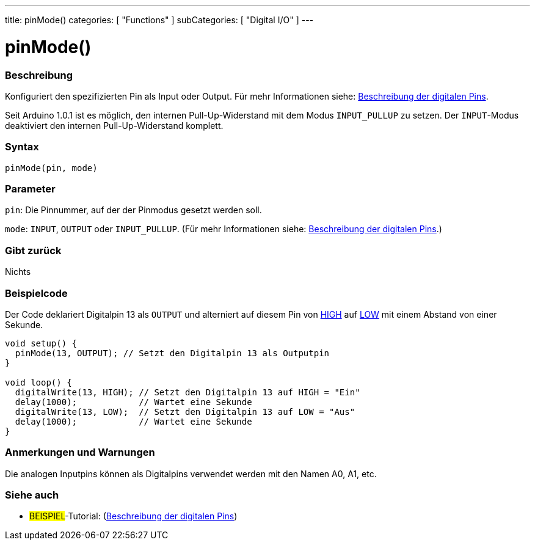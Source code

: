 ---
title: pinMode()
categories: [ "Functions" ]
subCategories: [ "Digital I/O" ]
---


//
:ext-relative: .html

= pinMode()


// OVERVIEW SECTION STARTS
[#overview]
--

[float]
=== Beschreibung
Konfiguriert den spezifizierten Pin als Input oder Output. Für mehr Informationen siehe: http://arduino.cc/en/Tutorial/DigitalPins[Beschreibung der digitalen Pins^].
[%hardbreaks]
Seit Arduino 1.0.1 ist es möglich, den internen Pull-Up-Widerstand mit dem Modus `INPUT_PULLUP` zu setzen. Der `INPUT`-Modus deaktiviert den internen Pull-Up-Widerstand komplett.
[%hardbreaks]


[float]
=== Syntax
`pinMode(pin, mode)`

[float]
=== Parameter
`pin`: Die Pinnummer, auf der der Pinmodus gesetzt werden soll.

`mode`: `INPUT`, `OUTPUT` oder `INPUT_PULLUP`. (Für mehr Informationen siehe: http://arduino.cc/en/Tutorial/DigitalPins[Beschreibung der digitalen Pins^].)

//Check how to add links

[float]
=== Gibt zurück
Nichts

--
// OVERVIEW SECTION ENDS




// HOW TO USE SECTION STARTS
[#howtouse]
--

[float]
=== Beispielcode
Der Code deklariert Digitalpin 13 als `OUTPUT` und alterniert auf diesem Pin von link:../../variables/constants/constants/[HIGH] auf link:../../variables/constants/constants/[LOW] mit einem Abstand von einer Sekunde.

[source,arduino]
----
void setup() {
  pinMode(13, OUTPUT); // Setzt den Digitalpin 13 als Outputpin
}

void loop() {
  digitalWrite(13, HIGH); // Setzt den Digitalpin 13 auf HIGH = "Ein"
  delay(1000);            // Wartet eine Sekunde
  digitalWrite(13, LOW);  // Setzt den Digitalpin 13 auf LOW = "Aus"
  delay(1000);            // Wartet eine Sekunde
}
----
[%hardbreaks]

[float]
=== Anmerkungen und Warnungen
Die analogen Inputpins können als Digitalpins verwendet werden mit den Namen A0, A1, etc.

--
// HOW TO USE SECTION ENDS


// SEE ALSO SECTION
[#see_also]
--

[float]
=== Siehe auch

[role="example"]
* #BEISPIEL#-Tutorial: (http://arduino.cc/en/Tutorial/DigitalPins[Beschreibung der digitalen Pins^])

--
// SEE ALSO SECTION ENDS
